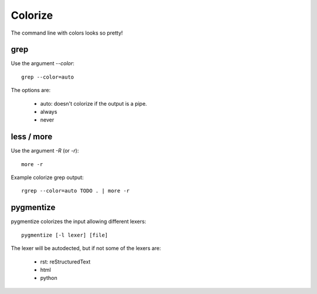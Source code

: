 Colorize
--------

The command line with colors looks so pretty!

grep
....

Use the argument *--color*::

	grep --color=auto

The options are:
	
	- auto: doesn't colorize if the output is a pipe.
	- always
	- never

less / more
...........

Use the argument *-R* (or *-r*)::

	more -r

Example colorize grep output::

	rgrep --color=auto TODO . | more -r
	

pygmentize
..........

pygmentize colorizes the input allowing different lexers::

	pygmentize [-l lexer] [file]

The lexer will be autodected, but if not some of the lexers are:

	- rst: reStructuredText
	- html
	- python
